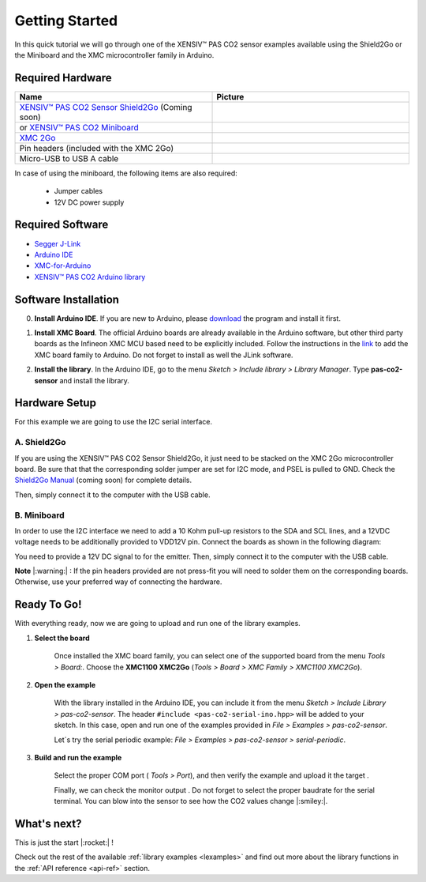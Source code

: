 .. _arduino-getting-started:

Getting Started
================

In this quick tutorial we will go through one of the XENSIV™ PAS CO2 sensor examples available using the Shield2Go or the Miniboard and the XMC microcontroller family in Arduino.

Required Hardware
-----------------

.. list-table::
    :widths: 50 50
    :header-rows: 1

    * - Name
      - Picture
    * - `XENSIV™ PAS CO2 Sensor Shield2Go <http://www.notfound.com>`_ (Coming soon) 
      - .. image:: img/pas-co2-s2go-front.jpg
            :height: 60
    * - or `XENSIV™ PAS CO2 Miniboard <https://www.infineon.com/cms/en/product/evaluation-boards/eval_pasco2_miniboard>`_
      - .. image:: img/pas-co2-miniboard.jpg
            :height: 80 
    * - `XMC 2Go <https://www.infineon.com/cms/de/product/evaluation-boards/kit_xmc_2go_xmc1100_v1/>`_
      - .. image:: img/xmc2go.jpg
            :height: 80
    * - Pin headers (included with the XMC 2Go) 
      - 
    * - Micro-USB to USB A cable 
      -

In case of using the miniboard, the following items are also required:

    * Jumper cables
    * 12V DC power supply

Required Software
-----------------

* `Segger J-Link <https://www.segger.com/downloads/jlink>`_
* `Arduino IDE <https://www.arduino.cc/en/main/software>`_
* `XMC-for-Arduino <https://github.com/Infineon/XMC-for-Arduino>`_ 
* `XENSIV™ PAS CO2 Arduino library <https://github.com/Infineon/arduino-pas-co2-sensor>`_

Software Installation
---------------------

0. **Install Arduino IDE**. If you are new to Arduino, please `download <https://www.arduino.cc/en/Main/Software>`_ the program and install it first.

1. **Install XMC Board**. The official Arduino boards are already available in the Arduino software, but other third party boards as the Infineon XMC MCU based need to be explicitly included. Follow the instructions in the `link <https://github.com/Infineon/XMC-for-Arduino#installation-instructions>`_ to add the XMC board family to Arduino. Do not forget to install as well the JLink software.

2. **Install the library**. In the Arduino IDE, go to the menu *Sketch > Include library > Library Manager*. Type **pas-co2-sensor** and install the library.

    .. image:: img/ard-library-manager.png
        :width: 500


Hardware Setup
--------------

For this example we are going to use the I2C serial interface. 

A. Shield2Go
""""""""""""

If you are using the XENSIV™ PAS CO2 Sensor Shield2Go, it just need to be stacked on the XMC 2Go microcontroller board. Be sure that that the corresponding solder jumper are set for I2C mode, and PSEL is pulled to GND. 
Check the `Shield2Go Manual <http://www.notfound.com>`_ (coming soon) for complete details.

.. 
    .. image:: img/pas-co2-xmc2go-small.jpg
        :width: 250

Then, simply connect it to the computer with the USB cable. 

B. Miniboard
""""""""""""

In order to use the I2C interface we need to add a 10 Kohm pull-up resistors to the SDA and SCL lines, and a 12VDC voltage needs to be additionally provided to VDD12V pin. Connect the boards as shown in the following diagram:

.. image:: img/xmc2go-miniboard-i2c-conn-diag.png
    :width: 600

You need to provide a 12V DC signal to for the emitter. 
Then, simply connect it to the computer with the USB cable. 

**Note** |:warning:| : If the pin headers provided are not press-fit you will need to solder them on the corresponding boards. Otherwise, use your preferred way of connecting the hardware. 

Ready To Go!
------------

With everything ready, now we are going to upload and run one of the library examples. 

1. **Select the board** 

    Once installed the XMC board family, you can select one of the supported board from the menu *Tools > Board:*.
    Choose the **XMC1100 XMC2Go** (*Tools > Board > XMC Family > XMC1100 XMC2Go*).

2. **Open the example**

    With the library installed in the Arduino IDE, you can include it from the menu *Sketch > Include Library > pas-co2-sensor*. The header ``#include <pas-co2-serial-ino.hpp>`` will be added to your sketch. 
    In this case, open and run one of the examples provided in  *File > Examples > pas-co2-sensor*.

    Let´s try the serial periodic example: *File > Examples > pas-co2-sensor > serial-periodic*. 

3. **Build and run the example**

    Select the proper COM port ( *Tools > Port*), and then verify |ver-but| the example and upload it the target |upl-but| . 

    Finally, we can check the monitor output |ser-but|. Do not forget to select the proper baudrate for the serial terminal. You can blow into the sensor to see how the CO2 values change |:smiley:|. 

    .. image:: img/ard-monitor-example.png
        :width: 500


.. |ver-but| image:: img/ard-verify-button.png
                :width: 17

.. |upl-but| image:: img/ard-upload-button.png
                :width: 17

.. |ser-but| image:: img/ard-serial-button.png
                :width: 17

What's next?
------------

This is just the start |:rocket:| !

Check out the rest of the available :ref:`library examples <lexamples>` and find out more about the library functions in the :ref:`API reference <api-ref>` section.


